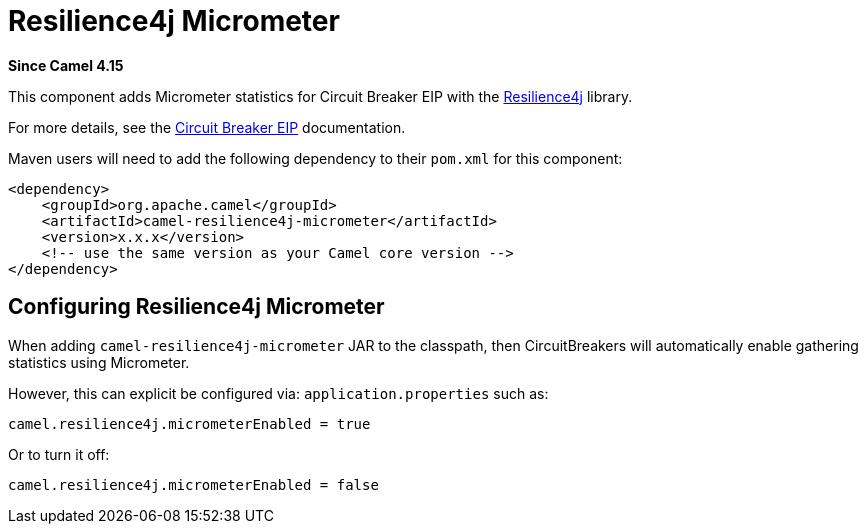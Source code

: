 = Resilience4j Micrometer Component
:doctitle: Resilience4j Micrometer
:shortname: resilience4j-micrometer
:artifactid: camel-resilience4j-micrometer
:description: Micrometer statistics for Resilience4j
:since: 4.15
:supportlevel: Preview
:tabs-sync-option:
//Manually maintained attributes
:camel-spring-boot-name: resilience4j-micrometer

*Since Camel {since}*

This component adds Micrometer statistics for Circuit Breaker EIP with the https://resilience4j.readme.io/[Resilience4j] library.

For more details, see the xref:eips:circuitBreaker-eip.adoc[Circuit Breaker EIP] documentation.

Maven users will need to add the following dependency to their `pom.xml`
for this component:

[source,xml]
----
<dependency>
    <groupId>org.apache.camel</groupId>
    <artifactId>camel-resilience4j-micrometer</artifactId>
    <version>x.x.x</version>
    <!-- use the same version as your Camel core version -->
</dependency>
----

== Configuring Resilience4j Micrometer

When adding `camel-resilience4j-micrometer` JAR to the classpath, then CircuitBreakers will automatically enable gathering
statistics using Micrometer.

However, this can explicit be configured via: `application.properties` such as:

[source,properties]
----
camel.resilience4j.micrometerEnabled = true
----

Or to turn it off:

[source,properties]
----
camel.resilience4j.micrometerEnabled = false
----
